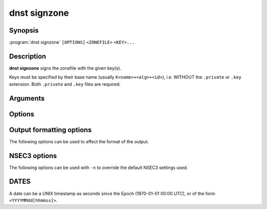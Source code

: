dnst signzone
===============

Synopsis
--------

:program:`dnst signzone` ``[OPTIONS]`` ``<ZONEFILE>`` ``<KEY>...``

Description
-----------

**dnst signzone** signs the zonefile with the given key(s).

Keys must be specified by their base name (usually ``K<name>+<alg>+<id>``),
i.e. WITHOUT the ``.private`` or ``.key`` extension. Both ``.private`` and
``.key`` files are required.

Arguments
---------

.. option:: <ZONEFILE>

      The zonefile to sign. Any existing NSEC(3) and/or RRSIG resource records
      will be skipped when loaded the file.

.. option:: <KEY>...

      The keys to sign the zonefile with.

Options
-------

.. option:: -d

      Do not add used keys to the resulting zonefile.

.. option:: -e <DATE>

      Set the expiration date of signatures to this date (see
      :ref:`dnst-signzone-dates`). Defaults to 4 weeks from now.

.. option:: -f <FILE>

      Write signed zone to file. Use ``-f -`` to output to stdout. Defaults to
      ``<ZONEFILE>.signed``.

.. option:: -i <DATE>

      Set the inception date of signatures to this date (see
      :ref:`dnst-signzone-dates`). Defaults to now.

.. option:: -o <DOMAIN>

      Set the origin for the zone (only necessary for zonefiles with relative
      names and no $ORIGIN).

.. option:: -u

      Set SOA serial to the number of seconds since Jan 1st 1970.

      If this would NOT result in the SOA serial increasing it will be
      incremented instead.

.. option:: -n

      Use NSEC3 instead of NSEC. By default, RFC 9276 best practice settings
      are used: SHA-1, no extra iterations, empty salt. To use different NSEC3
      settings see :ref:`dnst-signzone-nsec3-options`.

.. option:: -A

      Sign DNSKEYs with all keys instead of the minimal set.

.. option:: -U

      Sign with every unique algorithm in the provided keys.

.. option:: -z <[SCHEME:]HASH>

      Add a ZONEMD resource record. Accepts both mnemonics and numbers.
      This option can be provided more than once to add multiple ZONEMD RRs.
      However, only one per scheme-hash tuple will be added.

      | HASH supports ``SHA384`` (1) and ``SHA512`` (2).
      | SCHEME supports ``SIMPLE`` (1), the default.

.. option:: -Z

      Allow adding ZONEMD RRs without signing the zone. With this option, the
      <KEY>... argument becomes optional and determines whether to sign the
      zone.

.. option:: -H

      Hash only, don't sign. With this option, the normally mandatory <KEY>...
      argument can be omitted.

.. option:: -M

      Do not require that key names match the apex of the zone to sign.

.. option:: -h, --help

      Print the help text (short summary with ``-h``, long help with
      ``--help``).


.. _dnst-signzone-formatting-options:

Output formatting options
--------------------------------

The following options can be used to affect the format of the output.

.. option:: -b

      Add comments on DNSSEC records. Without this option only DNSKEY RRs
      will have their key tag annotated in the comment.

.. option:: -L

      Preceed the zone output by a list that contains the NSEC3 hashes of the
      original ownernames.

.. option:: -O

      Order NSEC3 RRs by unhashed owner name.

.. option:: -R

      Order RRSIG RRs by the record type that they cover.

.. option:: -T

      Output YYYYMMDDHHmmSS RRSIG timestamps instead of seconds since epoch.


.. _dnst-signzone-nsec3-options:

NSEC3 options
--------------------------------

The following options can be used with ``-n`` to override the default NSEC3
settings used.

.. option:: -a <ALGORITHM NUMBER OR MNEMONIC>

      Specify the hashing algorithm. Defaults to SHA-1.

.. option:: -s <STRING>

      Specify the salt as a hex string. Defaults to ``-``, meaning empty salt.

.. option:: -t <NUMBER>

      Set the number of extra hash iterations. Defaults to 0.

.. option:: -p

      Set the opt-out flag on all NSEC3 RRs.

.. option:: -P

      Set the opt-out flag on all NSEC3 RRs and skip unsigned delegations.

.. TODO: document nsec3_opt_out

.. _dnst-signzone-dates:

DATES
-----

A date can be a UNIX timestamp as seconds since the Epoch (1970-01-01
00:00 UTC), or of the form ``<YYYYMMdd[hhmmss]>``.
